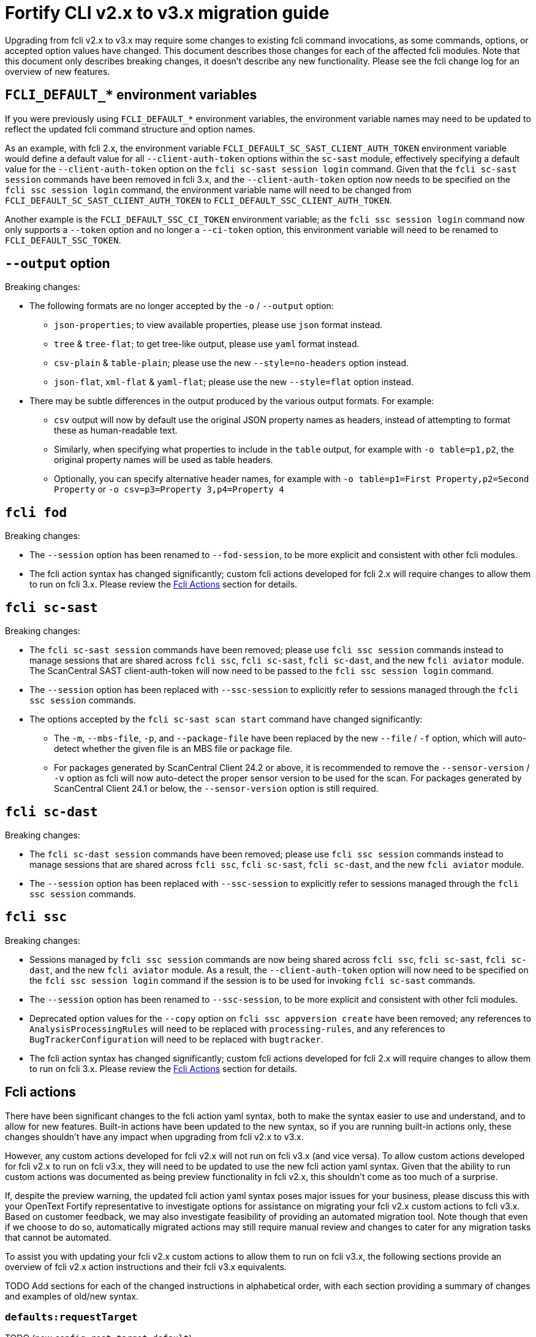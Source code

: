 = Fortify CLI v2.x to v3.x migration guide

Upgrading from fcli v2.x to v3.x may require some changes to existing fcli command invocations, as some commands, options, or accepted option values have changed. This document describes those changes for each of the affected fcli modules. Note that this document only describes breaking changes, it doesn't describe any new functionality. Please see the fcli change log for an overview of new features.

== `FCLI_DEFAULT_*` environment variables

If you were previously using `FCLI_DEFAULT_*` environment variables, the environment variable names may need to be updated to reflect the updated fcli command structure and option names. 

As an example, with fcli 2.x, the environment variable `FCLI_DEFAULT_SC_SAST_CLIENT_AUTH_TOKEN` environment variable would define a default value for all `--client-auth-token` options within the `sc-sast` module, effectively specifying a default value for the `--client-auth-token` option on the `fcli sc-sast session login` command. Given that the `fcli sc-sast session` commands have been removed in fcli 3.x, and the `--client-auth-token` option now needs to be specified on the `fcli ssc session login` command, the environment variable name will need to be changed from `FCLI_DEFAULT_SC_SAST_CLIENT_AUTH_TOKEN` to `FCLI_DEFAULT_SSC_CLIENT_AUTH_TOKEN`.

Another example is the `FCLI_DEFAULT_SSC_CI_TOKEN` environment variable; as the `fcli ssc session login` command now only supports a `--token` option and no longer a `--ci-token` option, this environment variable will need to be renamed to `FCLI_DEFAULT_SSC_TOKEN`.

== `--output` option

Breaking changes:

* The following formats are no longer accepted by the `-o` / `--output` option:
** `json-properties`; to view available properties, please use `json` format instead.
** `tree` & `tree-flat`; to get tree-like output, please use `yaml` format instead.
** `csv-plain` & `table-plain`; please use the new `--style=no-headers` option instead.
** `json-flat`, `xml-flat` & `yaml-flat`; please use the new `--style=flat` option instead.
* There may be subtle differences in the output produced by the various output formats. For example:
** `csv` output will now by default use the original JSON property names as headers, instead of attempting to format these as human-readable text. 
** Similarly, when specifying what properties to include in the `table` output, for example with `-o table=p1,p2`, the original property names will be used as table headers.
** Optionally, you can specify alternative header names, for example with `-o table=p1=First Property,p2=Second Property` or `-o csv=p3=Property 3,p4=Property 4`

== `fcli fod`

Breaking changes:

* The `--session` option has been renamed to `--fod-session`, to be more explicit and consistent with other fcli modules.
* The fcli action syntax has changed significantly; custom fcli actions developed for fcli 2.x will require changes to allow them to run on fcli 3.x. Please review the link:#_fcli_actions[Fcli Actions] section for details.

== `fcli sc-sast`

Breaking changes:

* The `fcli sc-sast session` commands have been removed; please use `fcli ssc session` commands instead to manage sessions that are shared across `fcli ssc`, `fcli sc-sast`, `fcli sc-dast`, and the new `fcli aviator` module. The ScanCentral SAST client-auth-token will now need to be passed to the `fcli ssc session login` command.
* The `--session` option has been replaced with `--ssc-session` to explicitly refer to sessions managed through the `fcli ssc session` commands.
* The options accepted by the `fcli sc-sast scan start` command have changed significantly:
** The `-m`, `--mbs-file`, `-p`, and `--package-file` have been replaced by the new `--file` / `-f` option, which will auto-detect whether the given file is an MBS file or package file.
** For packages generated by ScanCentral Client 24.2 or above, it is recommended to remove the `--sensor-version` / `-v` option as fcli will now auto-detect the proper sensor version to be used for the scan. For packages generated by ScanCentral Client 24.1 or below, the `--sensor-version` option is still required.

== `fcli sc-dast`

Breaking changes:

* The `fcli sc-dast session` commands have been removed; please use `fcli ssc session` commands instead to manage sessions that are shared across `fcli ssc`, `fcli sc-sast`, `fcli sc-dast`, and the new `fcli aviator` module.
* The `--session` option has been replaced with `--ssc-session` to explicitly refer to sessions managed through the `fcli ssc session` commands.

== `fcli ssc`

Breaking changes:

* Sessions managed by `fcli ssc session` commands are now being shared across `fcli ssc`, `fcli sc-sast`, `fcli sc-dast`, and the new `fcli aviator` module. As a result, the `--client-auth-token` option will now need to be specified on the `fcli ssc session login` command if the session is to be used for invoking `fcli sc-sast` commands.
* The `--session` option has been renamed to `--ssc-session`, to be more explicit and consistent with other fcli modules.
* Deprecated option values for the `--copy` option on `fcli ssc appversion create` have been removed; any references to `AnalysisProcessingRules` will need to be replaced with `processing-rules`, and any references to `BugTrackerConfiguration` will need to be replaced with `bugtracker`.
* The fcli action syntax has changed significantly; custom fcli actions developed for fcli 2.x will require changes to allow them to run on fcli 3.x. Please review the link:#_fcli_actions[Fcli Actions] section for details.

== Fcli actions

There have been significant changes to the fcli action yaml syntax, both to make the syntax easier to use and understand, and to allow for new features. Built-in actions have been updated to the new syntax, so if you are running built-in actions only, these changes shouldn't have any impact when upgrading from fcli v2.x to v3.x. 

However, any custom actions developed for fcli v2.x will not run on fcli v3.x (and vice versa). To allow custom actions developed for fcli v2.x to run on fcli v3.x, they will need to be updated to use the new fcli action yaml syntax. Given that the ability to run custom actions was documented as being preview functionality in fcli v2.x, this shouldn't come as too much of a surprise. 

If, despite the preview warning, the updated fcli action yaml syntax poses major issues for your business, please discuss this with your OpenText Fortify representative to investigate options for assistance on migrating your fcli v2.x custom actions to fcli v3.x. Based on customer feedback, we may also investigate feasibility of providing an automated migration tool. Note though that even if we choose to do so, automatically migrated actions may still require manual review and changes to cater for any migration tasks that cannot be automated.

To assist you with updating your fcli v2.x custom actions to allow them to run on fcli v3.x, the following sections provide an overview of fcli v2.x action instructions and their fcli v3.x equivalents.

TODO Add sections for each of the changed instructions in alphabetical order, with each section providing a summary of changes and examples of old/new syntax.

=== `defaults:requestTarget`

TODO (now `config:rest.target.default`)

=== `parameters`

Summary of changes:

- `parameters` renamed to `cli.options`
- `cli.options` takes a map, with option names as keys, and option definitions as values
- `cliAliases` property renamed to `alias`, now supporting only single alias
- `defaultValue` property renamed to `default`

TODO; examples of old and new syntax

=== `steps:append`

Summary of changes:

- `steps:append` functionality merged into new `var.set` & `var.fmt` instructions

TODO; examples of old and new syntax

=== `steps:...`

TODO; list all other step changes

=== `valueTemplates`

Summary of changes:

- `valueTemplates` renamed to `formatters`
- `formatters` takes a map, with formatter names as keys, and formatter definitions as values

TODO; examples of old and new syntax